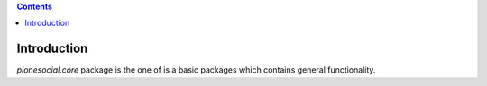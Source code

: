 .. contents::

Introduction
============

`plonesocial.core` package is the one of is a basic packages which contains
general functionality.
